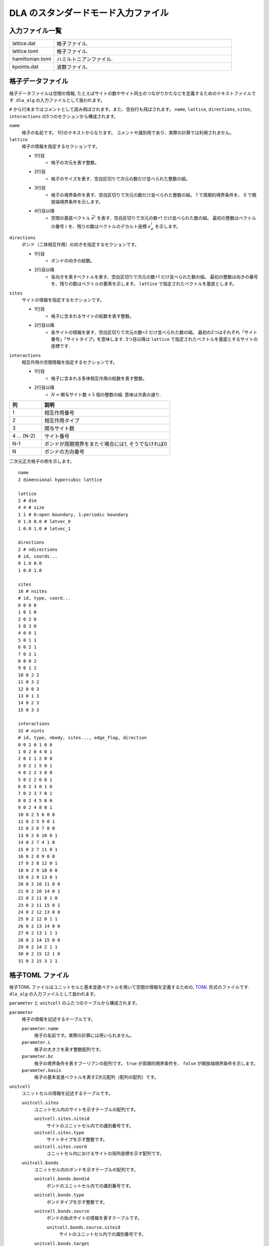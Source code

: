 .. highlight:: none

DLA のスタンダードモード入力ファイル
======================================

入力ファイル一覧
************************

.. csv-table::
    :header-rows: 0
    :widths: 1,4

    lattice.dat, "格子ファイル."
    lattice.toml, "格子ファイル."
    hamiltonian.toml, "ハミルトニアンファイル."
    kpoints.dat, "波数ファイル."


.. _lattice_data_file:

格子データファイル 
*******************
格子データファイルは空間の情報, たとえばサイトの数やサイト同士のつながりかたなどを定義するためのテキストファイルです.
``dla_alg`` の入力ファイルとして扱われます。

``#`` から行末まではコメントとして読み飛ばされます。また、空白行も飛ばされます。
``name``, ``lattice``, ``directions``, ``sites``, ``interactions`` の5つのセクションから構成されます。

``name``
   格子の名前です。 1行のテキストからなります。 コメントや識別用であり、実際の計算では利用されません。

``lattice``
   格子の情報を指定するセクションです。

   - 1行目
      - 格子の次元を表す整数。
   - 2行目
      - 格子のサイズを表す、空白区切りで次元の数だけ並べられた整数の組。
   - 3行目
      - 格子の境界条件を表す、空白区切りで次元の数だけ並べられた整数の組。
        1 で周期的境界条件を、 0 で開放端境界条件を示します。
   - 4行目以降
      - 空間の基底ベクトル :math:`\vec{e}^i` を表す、空白区切りで次元の数+1 だけ並べられた数の組。
        最初の整数はベクトルの番号 :math:`i` を、残りの数はベクトルのデカルト座標 :math:`e_d^i` を示します。

``directions``
   ボンド（二体相互作用）の向きを指定するセクションです。

   - 1行目
      - ボンドの向きの総数。
   - 2行目以降
      - 各向きを表すベクトルを表す、空白区切りで次元の数+1 だけ並べられた数の組。
        最初の整数は向きの番号を、残りの数はベクトルの要素を示します。
        ``lattice`` で指定されたベクトルを基底とします。

``sites``
   サイトの情報を指定するセクションです。

   - 1行目
      - 格子に含まれるサイトの総数を表す整数。
   - 2行目以降
      - 各サイトの情報を表す、空白区切りで次元の数+2 だけ並べられた数の組。
        最初の2つはそれぞれ「サイト番号」「サイトタイプ」を意味します.
        3つ目以降は ``lattice`` で指定されたベクトルを基底とするサイトの座標です.

``interactions``
   相互作用の空間情報を指定するセクションです。

   - 1行目
      - 格子に含まれる多体相互作用の総数を表す整数。
   - 2行目以降
      - :math:`N = \text{関与サイト数} + 5` 個の整数の組. 意味は次表の通り.


.. csv-table::
    :header-rows: 1
    :widths: 1,4

    列, 説明
    1, 相互作用番号
    2, 相互作用タイプ
    3, 関与サイト数
    4 ... (N-2), サイト番号
    N-1, "ボンドが周期境界をまたぐ場合には1, そうでなければ0"
    N, ボンドの方向番号


二次元正方格子の例を示します。 ::

   name
   2 dimensional hypercubic lattice

   lattice
   2 # dim
   4 4 # size
   1 1 # 0:open boundary, 1:periodic boundary
   0 1.0 0.0 # latvec_0
   1 0.0 1.0 # latvec_1

   directions
   2 # ndirections
   # id, coords...
   0 1.0 0.0 
   1 0.0 1.0 

   sites
   16 # nsites
   # id, type, coord...
   0 0 0 0
   1 0 1 0
   2 0 2 0
   3 0 3 0
   4 0 0 1
   5 0 1 1
   6 0 2 1
   7 0 3 1
   8 0 0 2
   9 0 1 2
   10 0 2 2
   11 0 3 2
   12 0 0 3
   13 0 1 3
   14 0 2 3
   15 0 3 3

   interactions
   32 # nints
   # id, type, nbody, sites..., edge_flag, direction
   0 0 2 0 1 0 0
   1 0 2 0 4 0 1
   2 0 2 1 2 0 0
   3 0 2 1 5 0 1
   4 0 2 2 3 0 0
   5 0 2 2 6 0 1
   6 0 2 3 0 1 0
   7 0 2 3 7 0 1
   8 0 2 4 5 0 0
   9 0 2 4 8 0 1
   10 0 2 5 6 0 0
   11 0 2 5 9 0 1
   12 0 2 6 7 0 0
   13 0 2 6 10 0 1
   14 0 2 7 4 1 0
   15 0 2 7 11 0 1
   16 0 2 8 9 0 0
   17 0 2 8 12 0 1
   18 0 2 9 10 0 0
   19 0 2 9 13 0 1
   20 0 2 10 11 0 0
   21 0 2 10 14 0 1
   22 0 2 11 8 1 0
   23 0 2 11 15 0 1
   24 0 2 12 13 0 0
   25 0 2 12 0 1 1
   26 0 2 13 14 0 0
   27 0 2 13 1 1 1
   28 0 2 14 15 0 0
   29 0 2 14 2 1 1
   30 0 2 15 12 1 0
   31 0 2 15 3 1 1


.. _lattice_toml_file:

格子TOML ファイル 
******************
格子TOML ファイルはユニットセルと基本並進ベクトルを用いて空間の情報を定義するための, 
`TOML`_ 形式のファイルです.
``dla_alg`` の入力ファイルとして扱われます。

``parameter`` と ``unitcell`` のふたつのテーブルから構成されます。

``parameter``
   格子の情報を記述するテーブルです。

   ``parameter.name``
      格子の名前です。実際の計算には用いられません。

   ``parameter.L``
      格子の大きさを表す整数配列です。

   ``parameter.bc``
      格子の境界条件を表すブーリアンの配列です。
      ``true`` が周期的境界条件を、 ``false`` が開放端境界条件を示します。

   ``parameter.basis``
      格子の基本並進ベクトルを表す2次元配列（配列の配列）です。

``unitcell``
   ユニットセルの情報を記述するテーブルです。

   ``unitcell.sites``
      ユニットセル内のサイトを示すテーブルの配列です。

      ``unitcell.sites.siteid``
         サイトのユニットセル内での識別番号です。

      ``unitcell.sites.type``
         サイトタイプを示す整数です。

      ``unitcell.sites.coord``
         ユニットセル内におけるサイトの局所座標を示す配列です。

   ``unitcell.bonds``
      ユニットセル内のボンドを示すテーブルの配列です。

      ``unitcell.bonds.bondid``
         ボンドのユニットセル内での識別番号です。

      ``unitcell.bonds.type``
         ボンドタイプを示す整数です。

      ``unitcell.bonds.source``
         ボンドの始点サイトの情報を表すテーブルです。

         ``unitcell.bonds.source.siteid``
            サイトのユニットセル内での識別番号です。

      ``unitcell.bonds.target``
         ボンドの終点サイトの情報を表すテーブルです。

         ``unitcell.bonds.target.siteid``
            サイトのユニットセル内での識別番号です。

         ``unitcell.bonds.target.offset``
            始点サイトの属するユニットセルから見た、
            終点サイトの属するユニットセルの相対座標です。


二次元正方格子の例を示します.
::

   [parameter]
   name = "square lattice"
   dim = 2
   L = [4,4]
   bc = [true, true]
   basis = [[1,0], [0,1]]

   [unitcell]

   [[unitcell.sites]]
   siteid = 0
   type = 0
   coord = [0,0]

   [[unitcell.bonds]]
   bondid = 0
   type = 0
   source = { siteid = 0 }
   target = { siteid = 0, offset = [1,0] }
   [[unitcell.bonds]]
   bondid = 1
   type = 0
   source = { siteid = 0 }
   target = { siteid = 0, offset = [0,1] }





.. _hamiltonian_file:

ハミルトニアンTOMLファイル 
***************************
ハミルトニアンTOMLファイルは局所ハミルトニアン, 例えばボンドハミルトニアン, を指定する,
`TOML`_ 形式で記述されるテキストファイルです.
``dla_alg`` の入力として, アルゴリズム定義ファイルを作成するために用いる補助入力ファイルとなっています.
ハイゼンベルグ模型などのよく用いられる模型については,  
補助ツール ``dla_hamgen`` が用意されています.

``name``
   ハミルトニアンの名前です。シミュレーション中で使われることはありません。

``sites``
   サイトハミルトニアンの情報を記述するテーブルの配列です。

   ``sites.id``
      サイトタイプを示す整数です。

   ``sites.N``
      局所自由度が取りうる状態の数を示す整数です。
      例えば :math:`S=1/2` スピンでは 2 です。

   ``sites.values``
      局所自由度の基底演算子の対角要素.
      例えば :math:`S=1/2` スピンでは ``[-0.5, 0.5]``.

   ``sites.elements``
      サイトハミルトニアンの行列要素を示すテーブルの配列です。

      ``sites.elements.istate``
         ハミルトニアンが作用する前の状態番号です。

      ``sites.elements.fstate``
         ハミルトニアンが作用した後の状態番号です。

      ``sites.elements.value``
         ハミルトニアンの行列要素の値です。

   ``sites.sources``
      ワームを導入するためのソースハミルトニアンの行列要素を示すテーブルの配列です。

      ``sites.sources.istate``
         ハミルトニアンが作用する前の状態番号です。

      ``sites.sources.fstate``
         ハミルトニアンが作用した後の状態番号です。

      ``sites.sources.value``
         ハミルトニアンの行列要素の値です。

``interactions``
   多体相互作用の情報を記述するテーブルの配列です。

   ``interactions.id``
      相互作用タイプを示す整数です。

   ``interactions.nbody``
      相互作用に関与するサイトの数を示す整数です。

   ``interactions.N``
      相互作用に関与するサイトそれぞれで局所自由度が取りうる状態の数です。

   ``interactions.elements``
      相互作用ハミルトニアンの行列要素を記述するテーブルの配列です。

      ``interactions.elements.istate``
         相互作用ハミルトニアンが作用する前のサイトの状態を指定する整数の配列です。

      ``interactions.elements.fstate``
         相互作用ハミルトニアンが作用した後のサイトの状態を指定する整数の配列です。

      ``interactions.elements.value``
         相互作用ハミルトニアンの行列要素の値です。

:math:`S=1/2` 反強磁性ハイゼンベルグ模型の例を示します。 ::

   name = "S=1/2 XXZ model"
   [[sites]]
   id = 0
   N = 2
   [[sites.elements]]
   istate = [ 0,]
   fstate = [ 0,]
   value = 0.5

   [[sites.elements]]
   istate = [ 1,]
   fstate = [ 1,]
   value = -0.5

   [[sites.sources]]
   istate = [ 0,]
   fstate = [ 1,]
   value = 0.5

   [[sites.sources]]
   istate = [ 1,]
   fstate = [ 0,]
   value = 0.5


   [[interactions]]
   id = 0
   nbody = 2
   N = [ 2, 2,]
   [[interactions.elements]]
   istate = [ 0, 0,]
   fstate = [ 0, 0,]
   value = 0.25

   [[interactions.elements]]
   istate = [ 0, 1,]
   fstate = [ 0, 1,]
   value = -0.25

   [[interactions.elements]]
   istate = [ 0, 1,]
   fstate = [ 1, 0,]
   value = 0.5

   [[interactions.elements]]
   istate = [ 1, 0,]
   fstate = [ 1, 0,]
   value = -0.25

   [[interactions.elements]]
   istate = [ 1, 0,]
   fstate = [ 0, 1,]
   value = 0.5

   [[interactions.elements]]
   istate = [ 1, 1,]
   fstate = [ 1, 1,]
   value = 0.25





.. _wavevector_file:

波数ファイル 
*************

波数ファイルは, 波数ベクトル

.. math::
   \vec{k}^{(i)} = \sum_{d=1}^{D} n_d^{(i)} \vec{g}_d

の :math:`\vec{n}^{(i)}` を指定するテキストファイルです。

``dim``
   格子の次元を示す整数です。

``kpoints``
   波数ベクトルを指定するセクションです。

   - 1行目
      - 波数ベクトルの総数。
   - 2行目以降
      - 波数ベクトルを表す、空白区切りで次元の数+1 だけ並べられた数の組。
        最初の整数は波数ベクトルの番号を、残りの数はベクトルの要素 :math:`n_d` を示します。

ベクトルの基底は逆格子ベクトルです。
``lattice.dat`` などで座標が ``a_d`` と指定されるような格子点 :math:`r` と、
``kpoints.dat`` で ``n_d`` で指定されるような波数 :math:`k` との内積は、
:math:``

正確には、格子の座標が :math:`\vec{r} = \sum r_d \vec{e}_d` で表現されて、
波数が :math:`\vec{k} = \sum k_d \vec{g}_d` で表現されているとき、これらの内積は
:math:`\vec{r}\cdot\vec{k} = \sum_d 2\pi r_d k_d / L_d` となります。
ここで :math:`L_d` は :math:`d` 番目の次元における格子のサイズです。

   
二次元の例を示します. ::

   dim
   2

   kpoints
   3
   0 0 0
   1 2 0
   2 4 0

.. _TOML: https://github.com/toml-lang/toml/blob/master/versions/ja/toml-v0.5.0.md
